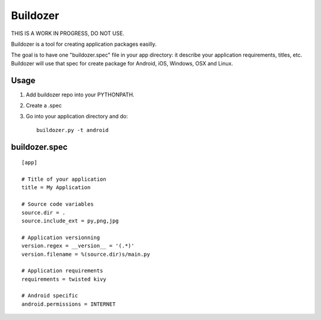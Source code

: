 Buildozer
=========

THIS IS A WORK IN PROGRESS, DO NOT USE.

Buildozer is a tool for creating application packages easilly.

The goal is to have one "buildozer.spec" file in your app directory: it
describe your application requirements, titles, etc.  Buildozer will use that
spec for create package for Android, iOS, Windows, OSX and Linux.

Usage
-----

#. Add buildozer repo into your PYTHONPATH.
#. Create a .spec
#. Go into your application directory and do::

    buildozer.py -t android

buildozer.spec
--------------

::

    [app]

    # Title of your application
    title = My Application

    # Source code variables
    source.dir = .
    source.include_ext = py,png,jpg

    # Application versionning
    version.regex = __version__ = '(.*)'
    version.filename = %(source.dir)s/main.py

    # Application requirements
    requirements = twisted kivy

    # Android specific
    android.permissions = INTERNET

